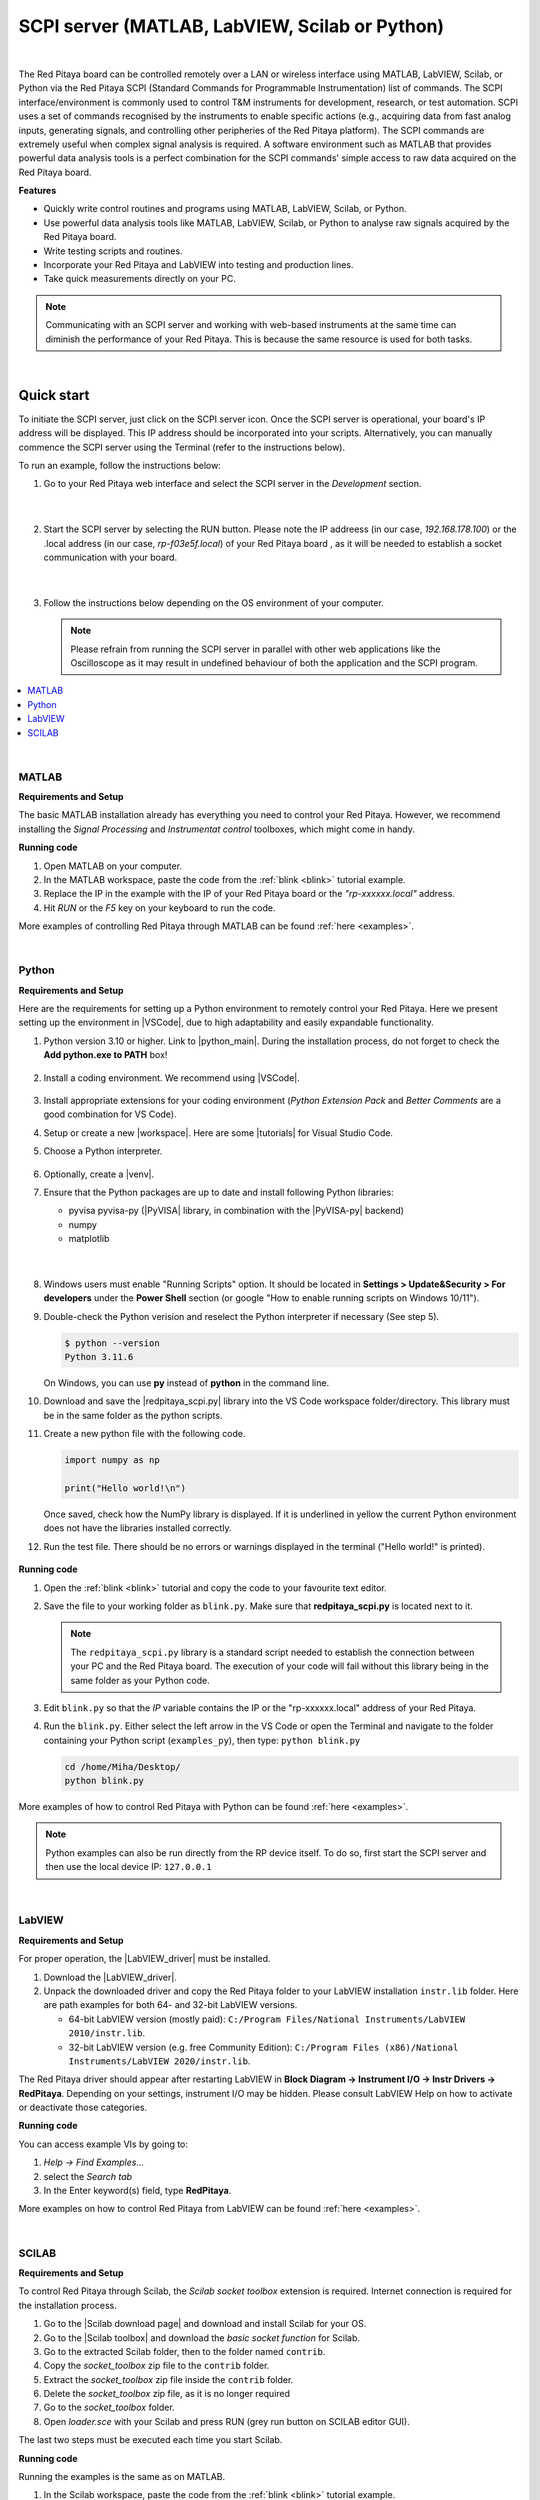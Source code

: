 .. _scpi_commands:

SCPI server (MATLAB, LabVIEW, Scilab or Python)
##################################################

.. https://owncloud.redpitaya.com/index.php/apps/files/?dir=%2FWEB%20page%2Fapps%2FSCPI

.. figure:: img/SCPI_web_lr.png

|

The Red Pitaya board can be controlled remotely over a LAN or wireless interface using MATLAB, LabVIEW, Scilab, or Python via the Red Pitaya SCPI (Standard Commands for Programmable Instrumentation) list of commands.
The SCPI interface/environment is commonly used to control T&M instruments for development, research, or test automation. SCPI uses a set of commands recognised by the instruments to enable specific actions (e.g., acquiring data from fast analog inputs, generating signals, and controlling other peripheries of the Red Pitaya platform). 
The SCPI commands are extremely useful when complex signal analysis is required. A software environment such as MATLAB that provides powerful data analysis tools is a perfect combination for the SCPI commands' simple access to raw data acquired on the Red Pitaya board.

**Features**

- Quickly write control routines and programs using MATLAB, LabVIEW, Scilab, or Python.
- Use powerful data analysis tools like MATLAB, LabVIEW, Scilab, or Python to analyse raw signals acquired by the Red Pitaya board.
- Write testing scripts and routines.
- Incorporate your Red Pitaya and LabVIEW into testing and production lines.
- Take quick measurements directly on your PC.

.. note::

   Communicating with an SCPI server and working with web-based instruments at the same time can diminish the performance of your Red Pitaya. This is because the same resource is used for both tasks.

|


***********
Quick start
***********

To initiate the SCPI server, just click on the SCPI server icon. Once the SCPI server is operational, your board's IP address will be displayed. This IP address should be incorporated into your scripts. 
Alternatively, you can manually commence the SCPI server using the Terminal (refer to the instructions below).

To run an example, follow the instructions below:

#.  Go to your Red Pitaya web interface and select the SCPI server in the *Development* section.

    .. figure:: img/scpi-homepage.png

    |

    .. figure:: img/scpi-development.png


#.  Start the SCPI server by selecting the RUN button. Please note the IP addreess (in our case, *192.168.178.100*) or the .local address (in our case, *rp-f03e5f.local*) of your Red Pitaya board , as it will be needed to establish a socket communication with your board.

    .. figure:: img/scpi-app-run.png

    |

    .. figure:: img/scpi-app-stop.png


#.  Follow the instructions below depending on the OS environment of your computer.

    .. note::

        Please refrain from running the SCPI server in parallel with other web applications like the Oscilloscope as it may result in undefined behaviour of both the application and the SCPI program.
      
.. contents::
    :local:
    :backlinks: none
    :depth: 1

|

======
MATLAB
======

**Requirements and Setup**

The basic MATLAB installation already has everything you need to control your Red Pitaya. However, we recommend installing the *Signal Processing* and
*Instrumentat control* toolboxes, which might come in handy.

**Running code**

#.  Open MATLAB on your computer.
#.  In the MATLAB workspace, paste the code from the :ref:`blink <blink>` tutorial example.
#.  Replace the IP in the example with the IP of your Red Pitaya board or the *"rp-xxxxxx.local"* address.
#.  Hit *RUN* or the *F5* key on your keyboard to run the code.

More examples of controlling Red Pitaya through MATLAB can be found :ref:`here <examples>`.

|

======
Python
======

**Requirements and Setup**

Here are the requirements for setting up a Python environment to remotely control your Red Pitaya. Here we present setting up the environment in |VSCode|, due to high adaptability and easily expandable functionality.

1.  Python version 3.10 or higher. Link to |python_main|.
    During the installation process, do not forget to check the **Add python.exe to PATH** box!

    .. figure:: img/install_python.png
        :width: 400

2.  Install a coding environment. We recommend using |VSCode|.

    .. figure:: img/install_vsc.png
        :width: 400

3.  Install appropriate extensions for your coding environment (*Python Extension Pack* and *Better Comments* are a good combination for VS Code).

4.  Setup or create a new |workspace|. Here are some |tutorials| for Visual Studio Code.

5.  Choose a Python interpreter.
    
    .. figure:: img/select_interpreter.png
        :width: 800

6.  Optionally, create a |venv|.

7.  Ensure that the Python packages are up to date and install following Python libraries:

    - pyvisa pyvisa-py (|PyVISA| library, in combination with the |PyVISA-py| backend)
    - numpy
    - matplotlib

   |

    .. tabs::

       .. tab:: Linux

           Open the Terminal or use the *Terminal* in VS Code and type:

           .. code-block:: shell-session
   
               $ sudo pip3 install pyvisa pyvisa-py numpy matplotlib

       .. tab:: Windows

           Open the *Command Prompt* or use the *Terminal* in VS Code and type:

           .. code-block:: shell-session
   
               $ pip install pyvisa pyvisa-py numpy matplotlib


8.  Windows users must enable "Running Scripts" option. It should be located in **Settings > Update&Security > For developers** under the **Power Shell** section (or google "How to enable running scripts on Windows 10/11").

9.  Double-check the Python verision and reselect the Python interpreter if necessary (See step 5).

    .. code-block:: shell-session

       $ python --version
       Python 3.11.6

    On Windows, you can use **py** instead of **python** in the command line.

10. Download and save the |redpitaya_scpi.py| library into the VS Code workspace folder/directory. This library must be in the same folder as the python scripts.

11. Create a new python file with the following code.

    .. code-block:: python

        import numpy as np

        print("Hello world!\n")

    Once saved, check how the NumPy library is displayed. If it is underlined in yellow the current Python environment does not have the libraries installed correctly.

12. Run the test file. There should be no errors or warnings displayed in the terminal ("Hello world!" is printed).

   .. figure:: img/hello_world.png
       :width: 800



.. |PyVISA| raw:: html

    <a href="https://pyvisa.readthedocs.io/en/latest/" target="_blank">PyVISA</a>
    
.. |PyVISA-py| raw:: html

    <a href="https://pyvisa.readthedocs.io/projects/pyvisa-py/en/latest/" target="_blank">PyVISA-py</a>

.. |python_main| raw:: html

    <a href="https://www.python.org/downloads/" target="_blank">Python download webpage</a>

.. |VSCode| raw:: html

    <a href="https://code.visualstudio.com/" target="_blank">Visual Studio Code</a>

.. |workspace| raw:: html

    <a href="https://code.visualstudio.com/docs/editor/workspaces" target="_blank">workspace</a>

.. |tutorials| raw:: html

    <a href="https://code.visualstudio.com/docs/getstarted/introvideos" target="_blank">tutorials</a>

.. |venv| raw:: html

    <a href="https://code.visualstudio.com/docs/python/environments" target="_blank">virtual environment</a>

.. |redpitaya_scpi.py| raw:: html

    <a href="https://github.com/RedPitaya/RedPitaya/blob/master/Examples/python/redpitaya_scpi.py" target="_blank">redpitaya_scpi.py</a>


**Running code**

1.  Open the :ref:`blink <blink>` tutorial and copy the code to your favourite text editor.

2.  Save the file to your working folder as ``blink.py``. Make sure that **redpitaya_scpi.py** is located next to it.

    .. note::

       The ``redpitaya_scpi.py`` library is a standard script needed to establish the connection between your PC and the Red Pitaya board. The execution of your code will fail without this library being in the same folder as your Python code.

    .. figure:: img/scpi-examples.png
        :width: 600

3.  Edit ``blink.py`` so that the *IP* variable contains the IP or the "rp-xxxxxx.local" address of your Red Pitaya.

4.  Run the ``blink.py``. Either select the left arrow in the VS Code or open the Terminal and navigate to the folder containing your Python script (``examples_py``), then type: ``python blink.py``

    .. code-block:: shell-session

        cd /home/Miha/Desktop/
        python blink.py


More examples of how to control Red Pitaya with Python can be found :ref:`here <examples>`.

.. note::
   
   Python examples can also be run directly from the RP device itself. To do so, first start the SCPI server and then use the local device IP: ``127.0.0.1``

|

=======
LabVIEW
=======

**Requirements and Setup**

For proper operation, the |LabVIEW_driver| must be installed.

1.  Download the |LabVIEW_driver|. 
2.  Unpack the downloaded driver and copy the Red Pitaya folder to your LabVIEW installation ``instr.lib`` folder. Here are path examples for both 64- and 32-bit LabVIEW versions.
    
    -  64-bit LabVIEW version (mostly paid): ``C:/Program Files/National Instruments/LabVIEW 2010/instr.lib``.
    -  32-bit LabVIEW version (e.g. free Community Edition): ``C:/Program Files (x86)/National Instruments/LabVIEW 2020/instr.lib``.

The Red Pitaya driver should appear after restarting LabVIEW in **Block Diagram -> Instrument I/O -> Instr Drivers -> RedPitaya**. Depending on your settings, instrument I/O may be hidden. Please consult LabVIEW Help on how to activate or deactivate those categories. 


**Running code**

You can access example VIs by going to:

#.  *Help -> Find Examples...*
#.  select the *Search tab*
#.  In the Enter keyword(s) field, type **RedPitaya**. 

More examples on how to control Red Pitaya from LabVIEW can be found :ref:`here <examples>`.


.. |LabVIEW_driver| raw:: html

    <a href="https://downloads.redpitaya.com/downloads/Clients/labview/Red_Pitaya_LabVIEW_Driver%26Examples.zip" target="_blank">Red Pitaya LabVIEW driver</a>

|

======
SCILAB
======

**Requirements and Setup**

To control Red Pitaya through Scilab, the *Scilab socket toolbox* extension is required. Internet connection is required for the installation process.

#.  Go to the |Scilab download page| and download and install Scilab for your OS.
#.  Go to the |Scilab toolbox| and download the *basic socket function* for Scilab.
#.  Go to the extracted Scilab folder, then to the folder named ``contrib``.
#.  Copy the *socket_toolbox* zip file to the ``contrib`` folder.
#.  Extract the *socket_toolbox* zip file inside the ``contrib`` folder.
#.  Delete the *socket_toolbox* zip file, as it is no longer required
#.  Go to the *socket_toolbox* folder.
#.  Open *loader.sce* with your Scilab and press RUN (grey run button on SCILAB editor GUI).

The last two steps must be executed each time you start Scilab. 


**Running code**

Running the examples is the same as on MATLAB.

#.  In the Scilab workspace, paste the code from the :ref:`blink <blink>` tutorial example.
#.  Replace the IP in the example with the IP of your Red Pitaya board or the *"rp-xxxxxx.local"* address.
#.  Hit *RUN* to run the code.

The code examples can be found :ref:`here <examples>`. Please reffer to the MATLAB examples.

.. |Scilab download page| raw:: html

    <a href="http://www.scilab.org/download/" target="_blank">Scilab download page</a>

.. |Scilab toolbox| raw:: html

    <a href="https://atoms.scilab.org/toolboxes/socket_toolbox" target="_blank">Scilab socket toolbox page</a>


|

*****************************
Starting SCPI server manually
*****************************

1. Connect to your Red Pitaya through :ref:`SSH <ssh>`.

#. Before starting SCPI service, make sure Nginx service is not running. Running them at the same time will cause conflicts, since they access the same hardware.

   .. code-block:: shell-session

        systemctl stop redpitaya_nginx

#. Start the SCPI server with the following command:

    .. code-block:: shell-session

        systemctl start redpitaya_scpi &

    .. figure:: img/scpi-ssh.png
        :width: 400

.. note::

    Please make sure that the "default" *v0.94* FPGA image is loaded. With OS versions 2.00-23 or higher, exectue the following command:

    .. figure:: img/scpi-run2.png
        :width: 400

    To see the server logs when executing commands:

    .. code-block::

        RP:LOGmode CONSOLE


**********************************
Starting SCPI server at boot time
**********************************

The next commands will enable running SCPI service at boot time and disable Nginx service.

.. code-block::

   systemctl disable redpitaya_nginx
   systemctl enable  redpitaya_scpi



***************************
How do SCPI commands work?
***************************

Here we explain the "behind the scenes" functionality of the redpitaya_SCPI.py script, which establishes the socket connection between Red Pitaya (host) and the computer (client).
The principles explained here can also be applied to other environments that already support SCPI commands (MATLAB, LabVIEW), or used as a basis for developing a script that enables SCPI commands in another environment.

SCPI commands are basically string commands that either contain a user-defined parameter that needs to be changed in the board settings, or are a request to the board to return a specific setting or captured data.
Consequently, we can divide the SCPI commands into two categories, *control commands* and *query commands*, which we will discuss in the following chapters.

SCPI commands are easy to use and memorise, but suffer from a lack of speed because all data, regardless of size or type, must be converted into a string which is then sent over the TCP connection.
When an SCPI command string arrives at the Red Pitaya board, it is compared with the list of all possible SCPI commands, if the correct command is found, the parameters are taken from the string and converted back into the usual format, 
then the appropriate C API function is executed. Otherwise an error is returned.

==================
Control commands
==================

Control commands send user-defined settings to the Red Pitaya.

.. figure:: img/SCPI_control_commands.png
    :width: 800

- Control commands never return anything.
- Error checking is done via the status byte.
- Error checking is optional.
- The error code from the API consists of two parts. 9000 or 9500, indicating whether the error is normal or critical, and the API error number. For example: 9500 + RP_EOED = 9501 (Failed to Open EEPROM Device)

================
Query commands
================

Query commands request data or a setting to be returned to the user. They always have a question mark (?) at the end.

.. figure:: img/SCPI_query_commands.png
    :width: 800

- Query commands always return data
- Error checking via status byte
- Error checking is optional
- The data returned by the command can be of two types: binary data and text data.
- Binary data response has the format **#<DATA SIZE><BYTES>**. If an error occurs, the response format is as follows #0
- Text data format: **<ANSWER>\r\n** or **<ANSWER>;<ANSWER>;...;<ANSWER>\r\n** (If you're sending multiple commands at once.) If an error occurs, the response format will be like this: "\r\n".
- In ASCII mode, data buffers are represented in the form {dd,dd,dd,...,dd}.
- The API error code consists of two parts. 9000 or 9500, indicating whether the error is normal or critical, and the API error number. For example: 9500 + RP_EOED = 9501 (Failed to Open EEPROM Device)
